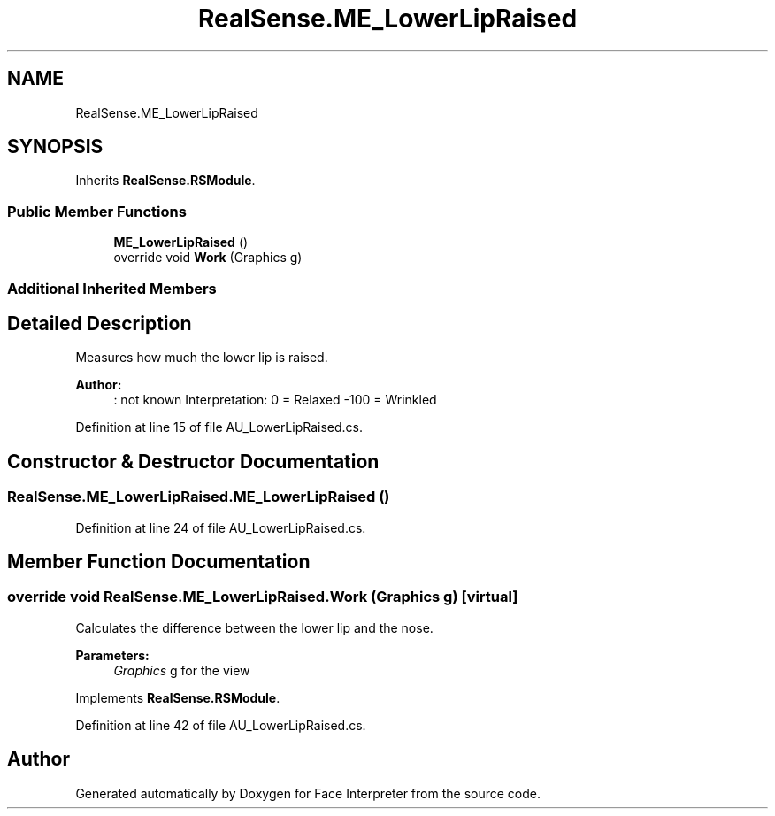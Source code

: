 .TH "RealSense.ME_LowerLipRaised" 3 "Wed Jul 5 2017" "Face Interpreter" \" -*- nroff -*-
.ad l
.nh
.SH NAME
RealSense.ME_LowerLipRaised
.SH SYNOPSIS
.br
.PP
.PP
Inherits \fBRealSense\&.RSModule\fP\&.
.SS "Public Member Functions"

.in +1c
.ti -1c
.RI "\fBME_LowerLipRaised\fP ()"
.br
.ti -1c
.RI "override void \fBWork\fP (Graphics g)"
.br
.in -1c
.SS "Additional Inherited Members"
.SH "Detailed Description"
.PP 
Measures how much the lower lip is raised\&. 
.PP
\fBAuthor:\fP
.RS 4
: not known Interpretation: 0 = Relaxed -100 = Wrinkled 
.RE
.PP

.PP
Definition at line 15 of file AU_LowerLipRaised\&.cs\&.
.SH "Constructor & Destructor Documentation"
.PP 
.SS "RealSense\&.ME_LowerLipRaised\&.ME_LowerLipRaised ()"

.PP
Definition at line 24 of file AU_LowerLipRaised\&.cs\&.
.SH "Member Function Documentation"
.PP 
.SS "override void RealSense\&.ME_LowerLipRaised\&.Work (Graphics g)\fC [virtual]\fP"
Calculates the difference between the lower lip and the nose\&. 
.PP
\fBParameters:\fP
.RS 4
\fIGraphics\fP g for the view 
.RE
.PP

.PP
Implements \fBRealSense\&.RSModule\fP\&.
.PP
Definition at line 42 of file AU_LowerLipRaised\&.cs\&.

.SH "Author"
.PP 
Generated automatically by Doxygen for Face Interpreter from the source code\&.
